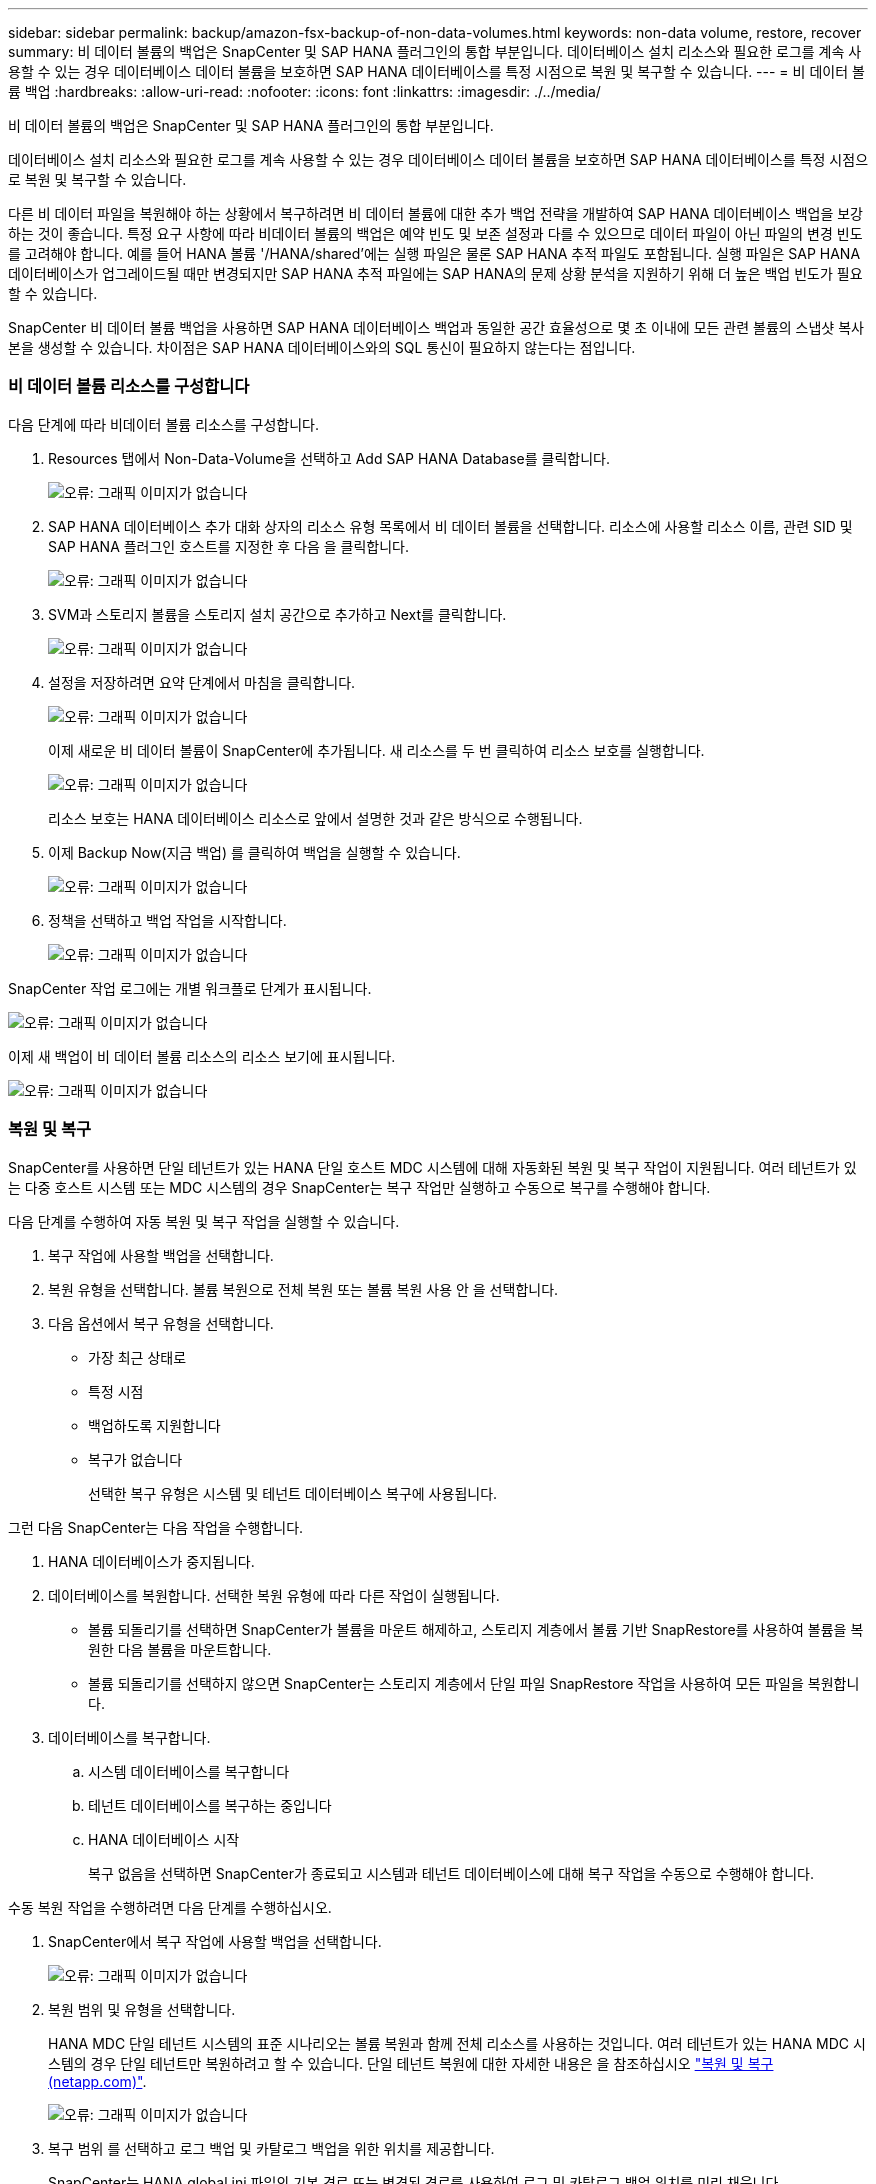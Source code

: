 ---
sidebar: sidebar 
permalink: backup/amazon-fsx-backup-of-non-data-volumes.html 
keywords: non-data volume, restore, recover 
summary: 비 데이터 볼륨의 백업은 SnapCenter 및 SAP HANA 플러그인의 통합 부분입니다. 데이터베이스 설치 리소스와 필요한 로그를 계속 사용할 수 있는 경우 데이터베이스 데이터 볼륨을 보호하면 SAP HANA 데이터베이스를 특정 시점으로 복원 및 복구할 수 있습니다. 
---
= 비 데이터 볼륨 백업
:hardbreaks:
:allow-uri-read: 
:nofooter: 
:icons: font
:linkattrs: 
:imagesdir: ./../media/


[role="lead"]
비 데이터 볼륨의 백업은 SnapCenter 및 SAP HANA 플러그인의 통합 부분입니다.

데이터베이스 설치 리소스와 필요한 로그를 계속 사용할 수 있는 경우 데이터베이스 데이터 볼륨을 보호하면 SAP HANA 데이터베이스를 특정 시점으로 복원 및 복구할 수 있습니다.

다른 비 데이터 파일을 복원해야 하는 상황에서 복구하려면 비 데이터 볼륨에 대한 추가 백업 전략을 개발하여 SAP HANA 데이터베이스 백업을 보강하는 것이 좋습니다. 특정 요구 사항에 따라 비데이터 볼륨의 백업은 예약 빈도 및 보존 설정과 다를 수 있으므로 데이터 파일이 아닌 파일의 변경 빈도를 고려해야 합니다. 예를 들어 HANA 볼륨 '/HANA/shared'에는 실행 파일은 물론 SAP HANA 추적 파일도 포함됩니다. 실행 파일은 SAP HANA 데이터베이스가 업그레이드될 때만 변경되지만 SAP HANA 추적 파일에는 SAP HANA의 문제 상황 분석을 지원하기 위해 더 높은 백업 빈도가 필요할 수 있습니다.

SnapCenter 비 데이터 볼륨 백업을 사용하면 SAP HANA 데이터베이스 백업과 동일한 공간 효율성으로 몇 초 이내에 모든 관련 볼륨의 스냅샷 복사본을 생성할 수 있습니다. 차이점은 SAP HANA 데이터베이스와의 SQL 통신이 필요하지 않는다는 점입니다.



=== 비 데이터 볼륨 리소스를 구성합니다

다음 단계에 따라 비데이터 볼륨 리소스를 구성합니다.

. Resources 탭에서 Non-Data-Volume을 선택하고 Add SAP HANA Database를 클릭합니다.
+
image:amazon-fsx-image60.png["오류: 그래픽 이미지가 없습니다"]

. SAP HANA 데이터베이스 추가 대화 상자의 리소스 유형 목록에서 비 데이터 볼륨을 선택합니다. 리소스에 사용할 리소스 이름, 관련 SID 및 SAP HANA 플러그인 호스트를 지정한 후 다음 을 클릭합니다.
+
image:amazon-fsx-image61.png["오류: 그래픽 이미지가 없습니다"]

. SVM과 스토리지 볼륨을 스토리지 설치 공간으로 추가하고 Next를 클릭합니다.
+
image:amazon-fsx-image62.png["오류: 그래픽 이미지가 없습니다"]

. 설정을 저장하려면 요약 단계에서 마침을 클릭합니다.
+
image:amazon-fsx-image63.png["오류: 그래픽 이미지가 없습니다"]

+
이제 새로운 비 데이터 볼륨이 SnapCenter에 추가됩니다. 새 리소스를 두 번 클릭하여 리소스 보호를 실행합니다.

+
image:amazon-fsx-image64.png["오류: 그래픽 이미지가 없습니다"]

+
리소스 보호는 HANA 데이터베이스 리소스로 앞에서 설명한 것과 같은 방식으로 수행됩니다.

. 이제 Backup Now(지금 백업) 를 클릭하여 백업을 실행할 수 있습니다.
+
image:amazon-fsx-image65.png["오류: 그래픽 이미지가 없습니다"]

. 정책을 선택하고 백업 작업을 시작합니다.
+
image:amazon-fsx-image66.png["오류: 그래픽 이미지가 없습니다"]



SnapCenter 작업 로그에는 개별 워크플로 단계가 표시됩니다.

image:amazon-fsx-image67.png["오류: 그래픽 이미지가 없습니다"]

이제 새 백업이 비 데이터 볼륨 리소스의 리소스 보기에 표시됩니다.

image:amazon-fsx-image68.png["오류: 그래픽 이미지가 없습니다"]



=== 복원 및 복구

SnapCenter를 사용하면 단일 테넌트가 있는 HANA 단일 호스트 MDC 시스템에 대해 자동화된 복원 및 복구 작업이 지원됩니다. 여러 테넌트가 있는 다중 호스트 시스템 또는 MDC 시스템의 경우 SnapCenter는 복구 작업만 실행하고 수동으로 복구를 수행해야 합니다.

다음 단계를 수행하여 자동 복원 및 복구 작업을 실행할 수 있습니다.

. 복구 작업에 사용할 백업을 선택합니다.
. 복원 유형을 선택합니다. 볼륨 복원으로 전체 복원 또는 볼륨 복원 사용 안 을 선택합니다.
. 다음 옵션에서 복구 유형을 선택합니다.
+
** 가장 최근 상태로
** 특정 시점
** 백업하도록 지원합니다
** 복구가 없습니다
+
선택한 복구 유형은 시스템 및 테넌트 데이터베이스 복구에 사용됩니다.





그런 다음 SnapCenter는 다음 작업을 수행합니다.

. HANA 데이터베이스가 중지됩니다.
. 데이터베이스를 복원합니다. 선택한 복원 유형에 따라 다른 작업이 실행됩니다.
+
** 볼륨 되돌리기를 선택하면 SnapCenter가 볼륨을 마운트 해제하고, 스토리지 계층에서 볼륨 기반 SnapRestore를 사용하여 볼륨을 복원한 다음 볼륨을 마운트합니다.
** 볼륨 되돌리기를 선택하지 않으면 SnapCenter는 스토리지 계층에서 단일 파일 SnapRestore 작업을 사용하여 모든 파일을 복원합니다.


. 데이터베이스를 복구합니다.
+
.. 시스템 데이터베이스를 복구합니다
.. 테넌트 데이터베이스를 복구하는 중입니다
.. HANA 데이터베이스 시작
+
복구 없음을 선택하면 SnapCenter가 종료되고 시스템과 테넌트 데이터베이스에 대해 복구 작업을 수동으로 수행해야 합니다.





수동 복원 작업을 수행하려면 다음 단계를 수행하십시오.

. SnapCenter에서 복구 작업에 사용할 백업을 선택합니다.
+
image:amazon-fsx-image69.png["오류: 그래픽 이미지가 없습니다"]

. 복원 범위 및 유형을 선택합니다.
+
HANA MDC 단일 테넌트 시스템의 표준 시나리오는 볼륨 복원과 함께 전체 리소스를 사용하는 것입니다. 여러 테넌트가 있는 HANA MDC 시스템의 경우 단일 테넌트만 복원하려고 할 수 있습니다. 단일 테넌트 복원에 대한 자세한 내용은 을 참조하십시오 https://docs.netapp.com/us-en/netapp-solutions-sap/backup/saphana-br-scs-restore-and-recovery.html["복원 및 복구(netapp.com)"^].

+
image:amazon-fsx-image70.png["오류: 그래픽 이미지가 없습니다"]

. 복구 범위 를 선택하고 로그 백업 및 카탈로그 백업을 위한 위치를 제공합니다.
+
SnapCenter는 HANA global.ini 파일의 기본 경로 또는 변경된 경로를 사용하여 로그 및 카탈로그 백업 위치를 미리 채웁니다.

+
image:amazon-fsx-image71.png["오류: 그래픽 이미지가 없습니다"]

. 선택 사항인 사전 복원 명령을 입력합니다.
+
image:amazon-fsx-image72.png["오류: 그래픽 이미지가 없습니다"]

. 선택 사항인 post-restore 명령을 입력합니다.
+
image:amazon-fsx-image73.png["오류: 그래픽 이미지가 없습니다"]

. 복원 및 복구 작업을 시작하려면 마침 을 클릭합니다.
+
image:amazon-fsx-image74.png["오류: 그래픽 이미지가 없습니다"]

+
SnapCenter는 복원 및 복구 작업을 실행합니다. 이 예에서는 복원 및 복구 작업의 작업 세부 정보를 보여 줍니다.

+
image:amazon-fsx-image75.png["오류: 그래픽 이미지가 없습니다"]


